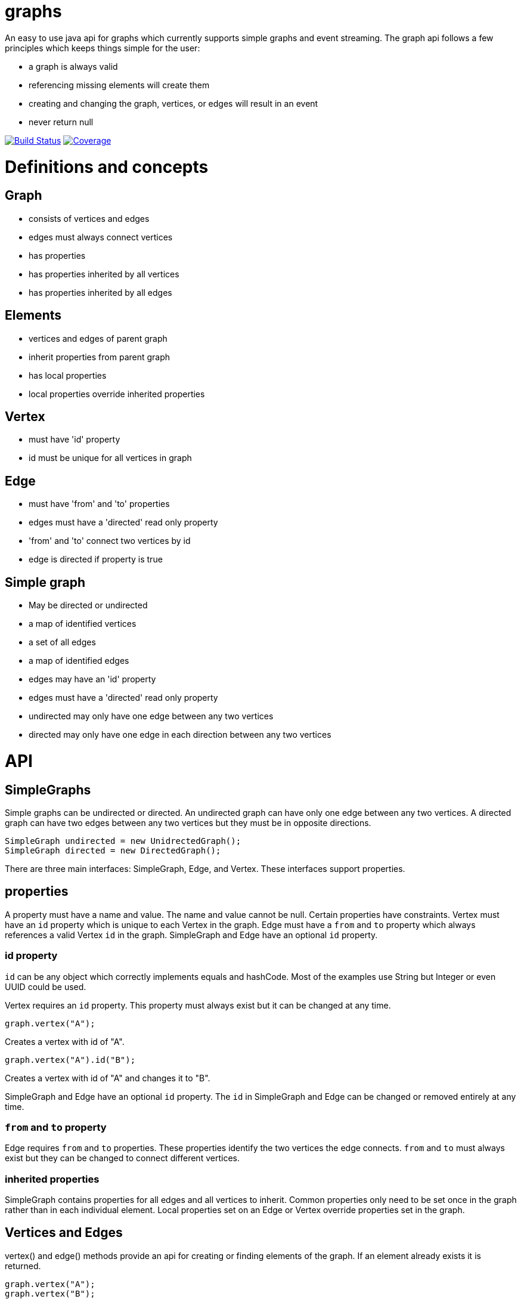 = graphs

An easy to use java api for graphs which currently supports simple graphs and event streaming. The graph api follows
a few principles which keeps things simple for the user:

* a graph is always valid
* referencing missing elements will create them
* creating and changing the graph, vertices, or edges will result in an event
* never return null

image:https://travis-ci.org/moaxcp/graphs.svg?branch=master["Build Status", link="https://travis-ci.org/moaxcp/graphs"]
image:https://sonarcloud.io/api/project_badges/measure?project=com.github.moaxcp:graphs&metric=coverage["Coverage", link="https://sonarcloud.io/component_measures?id=com.github.moaxcp:graphs&metric=coverage"]

= Definitions and concepts

== Graph
* consists of vertices and edges
* edges must always connect vertices
* has properties
* has properties inherited by all vertices
* has properties inherited by all edges

== Elements
* vertices and edges of parent graph
* inherit properties from parent graph
* has local properties
* local properties override inherited properties

== Vertex
* must have 'id' property
* id must be unique for all vertices in graph

== Edge
* must have 'from' and 'to' properties
* edges must have a 'directed' read only property
* 'from' and 'to' connect two vertices by id
* edge is directed if property is true

== Simple graph
* May be directed or undirected
* a map of identified vertices
* a set of all edges
* a map of identified edges
* edges may have an 'id' property
* edges must have a 'directed' read only property
* undirected may only have one edge between any two vertices
* directed may only have one edge in each direction between any two vertices

= API

== SimpleGraphs

Simple graphs can be undirected or directed. An undirected graph can have only one edge between any two vertices. A
directed graph can have two edges between any two vertices but they must be in opposite directions.

----
SimpleGraph undirected = new UnidrectedGraph();
SimpleGraph directed = new DirectedGraph();
----

There are three main interfaces: SimpleGraph, Edge, and Vertex. These interfaces support properties.

== properties

A property must have a name and value. The name and value cannot be null. Certain properties have constraints. Vertex
must have an `id` property which is unique to each Vertex in the graph. Edge must have a `from` and `to` property
which always references a valid Vertex `id` in the graph. SimpleGraph and Edge have an optional `id` property.

=== id property

`id` can be any object which correctly implements equals and hashCode. Most of the examples use String but Integer or
even UUID could be used.

Vertex requires an `id` property. This property must always exist but it can be changed at any time.

```
graph.vertex("A");
```

Creates a vertex with id of "A".

```
graph.vertex("A").id("B");
```

Creates a vertex with id of "A" and changes it to "B".

SimpleGraph and Edge have an optional `id` property. The `id` in SimpleGraph and Edge can be changed or removed entirely at
any time.

=== `from` and `to` property

Edge requires `from` and `to` properties. These properties identify the two vertices the edge connects. `from` and `to`
must always exist but they can be changed to connect different vertices.

=== inherited properties

SimpleGraph contains properties for all edges and all vertices to inherit. Common properties only need to be set once
in the graph rather than in each individual element. Local properties set on an Edge or Vertex override properties set
in the graph.

== Vertices and Edges

vertex() and edge() methods provide an api for creating or finding elements of the graph. If an element already exists
it is returned.

----
graph.vertex("A");
graph.vertex("B");
graph.edge("A", "B");
----

It is not necessary to create vertices before creating an edge. One statement will achive the same graph.

----
graph.edge("A", "B");
----

Elements are returned which allows method chaining. The same graph can be created using `connectsTo`.

----
graph.vertex("A").connectsTo("B");
----

To add the optional id to an edge chain the id method.

----
graph.edge("A", "B").id("AB");
----

To add properties use the property method.

----
graph.vertex("A").property("color", "blue");
graph.edge("A", "B").property("color", "red");
----

= Building a Graph

----
SimpleGraph graph = new DirectedGraph();
graph.vertex("a")
    .connectsTo("c")
    .connectsTo("b")
graph.vertex("c")
    .connectsTo("d")
----